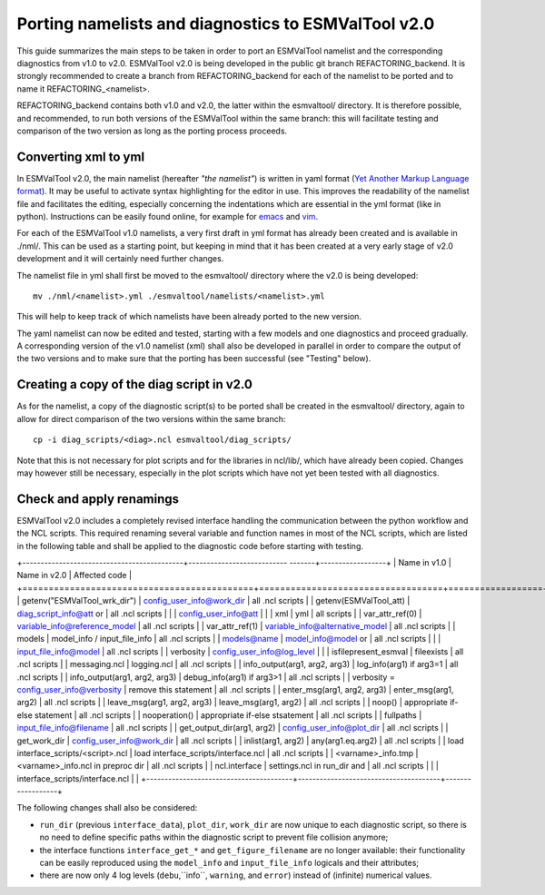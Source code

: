 .. _porting:

Porting namelists and diagnostics to ESMValTool v2.0
****************************************************

This guide summarizes the main steps to be taken in order to port an ESMValTool namelist and the corresponding diagnostics from v1.0 to v2.0. ESMValTool v2.0 is being developed in the public git branch REFACTORING_backend. It is strongly recommended to create a branch from REFACTORING_backend for each of the namelist to be ported and to name it REFACTORING_<namelist>. 

REFACTORING_backend contains both v1.0 and v2.0, the latter within the esmvaltool/ directory. It is therefore possible, and recommended, to run both versions of the ESMValTool within the same branch: this will facilitate testing and comparison of the two version as long as the porting process proceeds.

Converting xml to yml
=====================

In ESMValTool v2.0, the main namelist (hereafter *"the namelist"*) is written in yaml format (`Yet Another Markup Language format <http://www.yaml.org/>`_). It may be useful to activate syntax highlighting for the editor in use. This improves the readability of the namelist file and facilitates the editing, especially concerning the indentations which are essential in the yml format (like in python). Instructions can be easily found online, for example for `emacs <https://www.emacswiki.org/emacs/YamlMode>`_ and `vim <http://www.vim.org/scripts/script.php?script_id=739>`_.

For each of the ESMValTool v1.0 namelists, a very first draft in yml format has already been created and is available in ./nml/. This can be used as a starting point, but keeping in mind that it has been created at a very early stage of v2.0 development and it will certainly need further changes.

The namelist file in yml shall first be moved to the esmvaltool/ directory where the v2.0 is being developed::

        mv ./nml/<namelist>.yml ./esmvaltool/namelists/<namelist>.yml


This will help to keep track of which namelists have been already ported to the new version.

The yaml namelist can now be edited and tested, starting with a few models and one diagnostics and proceed gradually. A corresponding version of the v1.0 namelist (xml) shall also be developed in parallel in order to compare the output of the two versions and to make sure that the porting has been successful (see "Testing" below).

Creating a copy of the diag script in v2.0
==========================================

As for the namelist, a copy of the diagnostic script(s) to be ported shall be created in the esmvaltool/ directory, again to allow for direct comparison of the two versions within the same branch::

    cp -i diag_scripts/<diag>.ncl esmvaltool/diag_scripts/


Note that this is not necessary for plot scripts and for the libraries in ncl/lib/, which have already been copied. Changes may however still be necessary, especially in the plot scripts which have not yet been tested with all diagnostics.


Check and apply renamings
=========================

ESMValTool v2.0 includes a completely revised interface handling the communication between the python workflow and the NCL scripts. This required renaming several variable and function names in most of the NCL scripts, which are listed in the following table and shall be applied to the diagnostic code before starting with testing.

+--------------------------------------------+--------------------------- -------+------------------+
| Name in v1.0                               | Name in v2.0                      | Affected code    |
+============================================+===================================+==================+
| getenv("ESMValTool_wrk_dir")           | config_user_info@work_dir             | all .ncl scripts |
| getenv(ESMValTool_att)                 | diag_script_info@att or               | all .ncl scripts |
|                                        | config_user_info@att                  |                  |
| xml                                    | yml                                   | all scripts      |
| var_attr_ref(0)                        | variable_info@reference_model         | all .ncl scripts |
| var_attr_ref(1)                        | variable_info@alternative_model       | all .ncl scripts |
| models                                 | model_info / input_file_info          | all .ncl scripts |
| models@name                            | model_info@model or                   | all .ncl scripts |
|                                        | input_file_info@model                 | all .ncl scripts |
| verbosity                              | config_user_info@log_level            |                  |
| isfilepresent_esmval                   | fileexists                            | all .ncl scripts |
| messaging.ncl                          | logging.ncl                           | all .ncl scripts |
| info_output(arg1, arg2, arg3)          | log_info(arg1) if arg3=1              | all .ncl scripts |
| info_output(arg1, arg2, arg3)          | debug_info(arg1) if arg3>1            | all .ncl scripts |
| verbosity = config_user_info@verbosity | remove this statement                 | all .ncl scripts |
| enter_msg(arg1, arg2, arg3)            | enter_msg(arg1, arg2)                 | all .ncl scripts |
| leave_msg(arg1, arg2, arg3)            | leave_msg(arg1, arg2)                 | all .ncl scripts |
| noop()                                 | appropriate if-else statement         | all .ncl scripts |
| nooperation()                          | appropriate if-else stsatement        | all .ncl scripts |
| fullpaths                              | input_file_info@filename              | all .ncl scripts |
| get_output_dir(arg1, arg2)             | config_user_info@plot_dir             | all .ncl scripts |
| get_work_dir                           | config_user_info@work_dir             | all .ncl scripts |
| inlist(arg1, arg2)                     | any(arg1.eq.arg2)                     | all .ncl scripts |
| load interface_scripts/<script>.ncl    | load interface_scripts/interface.ncl  | all .ncl scripts |
| <varname>_info.tmp                     | <varname>_info.ncl in preproc dir     | all .ncl scripts |
| ncl.interface                          | settings.ncl in run_dir and           | all .ncl scripts |
|                                        | interface_scripts/interface.ncl       |                  |
+----------------------------------------+---------------------------------------+------------------+ 

The following changes shall also be considered: 

- ``run_dir`` (previous ``interface_data``), ``plot_dir``, ``work_dir`` are now unique to each diagnostic script, so there is no need to define specific paths within the diagnostic script to prevent file collision anymore;
- the interface functions ``interface_get_*`` and ``get_figure_filename`` are no longer available: their functionality can be easily reproduced using the ``model_info`` and ``input_file_info`` logicals and their attributes;
- there are now only 4 log levels (``debu``,``info``, ``warning``, and ``error``) instead of (infinite) numerical values.

